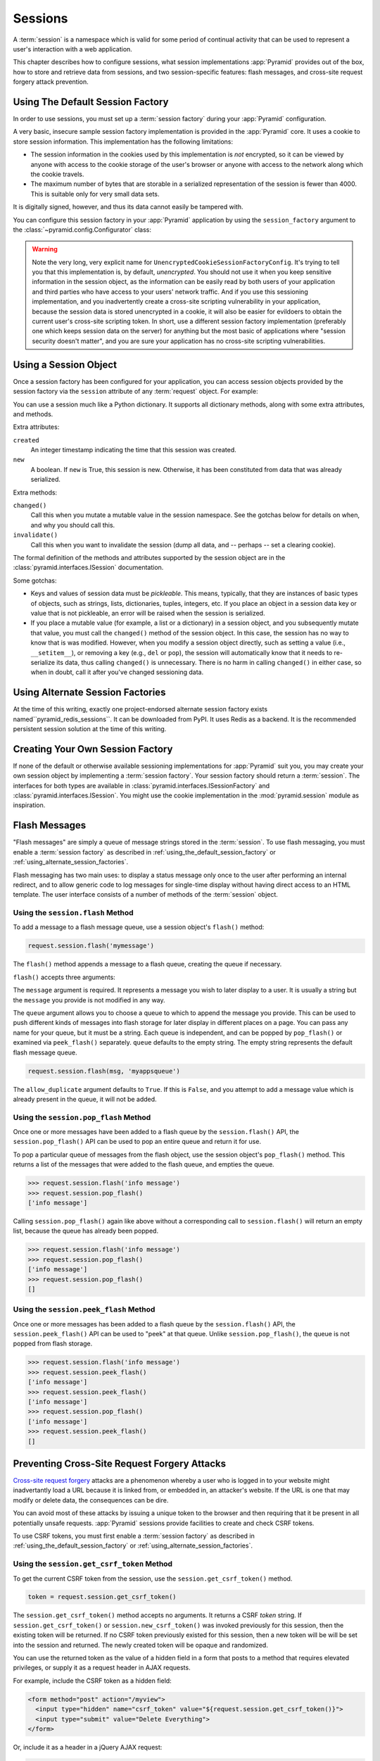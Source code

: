.. index::
   single: session

.. _sessions_chapter:

Sessions
========

A :term:`session` is a namespace which is valid for some period of
continual activity that can be used to represent a user's interaction
with a web application.

This chapter describes how to configure sessions, what session
implementations :app:`Pyramid` provides out of the box, how to store and
retrieve data from sessions, and two session-specific features: flash
messages, and cross-site request forgery attack prevention.

.. index::
   single: session factory (default)

.. _using_the_default_session_factory:

Using The Default Session Factory
---------------------------------

In order to use sessions, you must set up a :term:`session factory`
during your :app:`Pyramid` configuration.

A very basic, insecure sample session factory implementation is
provided in the :app:`Pyramid` core.  It uses a cookie to store
session information.  This implementation has the following
limitations:

- The session information in the cookies used by this implementation
  is *not* encrypted, so it can be viewed by anyone with access to the
  cookie storage of the user's browser or anyone with access to the
  network along which the cookie travels.

- The maximum number of bytes that are storable in a serialized
  representation of the session is fewer than 4000.  This is
  suitable only for very small data sets.

It is digitally signed, however, and thus its data cannot easily be
tampered with.

You can configure this session factory in your :app:`Pyramid`
application by using the ``session_factory`` argument to the
:class:`~pyramid.config.Configurator` class:

.. code-block:: python
   :linenos:

   from pyramid.session import UnencryptedCookieSessionFactoryConfig
   my_session_factory = UnencryptedCookieSessionFactoryConfig('itsaseekreet')
   
   from pyramid.config import Configurator
   config = Configurator(session_factory = my_session_factory)

.. warning:: 

   Note the very long, very explicit name for
   ``UnencryptedCookieSessionFactoryConfig``.  It's trying to tell you that
   this implementation is, by default, *unencrypted*.  You should not use it
   when you keep sensitive information in the session object, as the
   information can be easily read by both users of your application and third
   parties who have access to your users' network traffic.  And if you use this
   sessioning implementation, and you inadvertently create a cross-site
   scripting vulnerability in your application, because the session data is
   stored unencrypted in a cookie, it will also be easier for evildoers to
   obtain the current user's cross-site scripting token.  In short, use a
   different session factory implementation (preferably one which keeps session
   data on the server) for anything but the most basic of applications where
   "session security doesn't matter", and you are sure your application has no
   cross-site scripting vulnerabilities.

.. index::
   single: session object

Using a Session Object
----------------------

Once a session factory has been configured for your application, you
can access session objects provided by the session factory via
the ``session`` attribute of any :term:`request` object.  For
example:

.. code-block:: python
   :linenos:

   from pyramid.response import Response

   def myview(request):
       session = request.session
       if 'abc' in session:
           session['fred'] = 'yes'
       session['abc'] = '123'
       if 'fred' in session:
           return Response('Fred was in the session')
       else:
           return Response('Fred was not in the session')

You can use a session much like a Python dictionary.  It supports all
dictionary methods, along with some extra attributes, and methods.

Extra attributes:

``created``
  An integer timestamp indicating the time that this session was created.

``new``
  A boolean.  If ``new`` is True, this session is new.  Otherwise, it has 
  been constituted from data that was already serialized.

Extra methods:

``changed()``
  Call this when you mutate a mutable value in the session namespace.
  See the gotchas below for details on when, and why you should
  call this.

``invalidate()``
  Call this when you want to invalidate the session (dump all data,
  and -- perhaps -- set a clearing cookie).

The formal definition of the methods and attributes supported by the
session object are in the :class:`pyramid.interfaces.ISession`
documentation.

Some gotchas:

- Keys and values of session data must be *pickleable*.  This means,
  typically, that they are instances of basic types of objects,
  such as strings, lists, dictionaries, tuples, integers, etc.  If you
  place an object in a session data key or value that is not
  pickleable, an error will be raised when the session is serialized.

- If you place a mutable value (for example, a list or a dictionary)
  in a session object, and you subsequently mutate that value, you must
  call the ``changed()`` method of the session object. In this case, the
  session has no way to know that is was modified. However, when you
  modify a session object directly, such as setting a value (i.e.,
  ``__setitem__``), or removing a key (e.g., ``del`` or ``pop``), the
  session will automatically know that it needs to re-serialize its
  data, thus calling ``changed()`` is unnecessary. There is no harm in
  calling ``changed()`` in either case, so when in doubt, call it after
  you've changed sessioning data.

.. index::
   single: pyramid_redis_sessions
   single: session factory (alternates)

.. _using_alternate_session_factories:

Using Alternate Session Factories
---------------------------------

At the time of this writing, exactly one project-endorsed alternate session 
factory exists named``pyramid_redis_sessions``.  It can be downloaded from PyPI.
It uses Redis as a backend.  It is the recommended persistent session solution
at the time of this writing.

.. index::
   single: session factory (custom)

Creating Your Own Session Factory
---------------------------------

If none of the default or otherwise available sessioning
implementations for :app:`Pyramid` suit you, you may create your own
session object by implementing a :term:`session factory`.  Your
session factory should return a :term:`session`.  The interfaces for
both types are available in
:class:`pyramid.interfaces.ISessionFactory` and
:class:`pyramid.interfaces.ISession`. You might use the cookie
implementation in the :mod:`pyramid.session` module as inspiration.

.. index::
   single: flash messages

.. _flash_messages:

Flash Messages
--------------

"Flash messages" are simply a queue of message strings stored in the
:term:`session`.  To use flash messaging, you must enable a :term:`session
factory` as described in :ref:`using_the_default_session_factory` or
:ref:`using_alternate_session_factories`.

Flash messaging has two main uses: to display a status message only once to
the user after performing an internal redirect, and to allow generic code to
log messages for single-time display without having direct access to an HTML
template. The user interface consists of a number of methods of the
:term:`session` object.

.. index::
   single: session.flash

Using the ``session.flash`` Method
~~~~~~~~~~~~~~~~~~~~~~~~~~~~~~~~~~

To add a message to a flash message queue, use a session object's ``flash()``
method:

.. code-block:: python

   request.session.flash('mymessage')

The ``flash()`` method appends a message to a flash queue, creating the queue
if necessary. 

``flash()`` accepts three arguments:

.. method:: flash(message, queue='', allow_duplicate=True)

The ``message`` argument is required.  It represents a message you wish to
later display to a user.  It is usually a string but the ``message`` you
provide is not modified in any way.

The ``queue`` argument allows you to choose a queue to which to append
the message you provide.  This can be used to push different kinds of
messages into flash storage for later display in different places on a
page.  You can pass any name for your queue, but it must be a string.
Each queue is independent, and can be popped by ``pop_flash()`` or
examined via ``peek_flash()`` separately.  ``queue`` defaults to the
empty string.  The empty string represents the default flash message
queue.

.. code-block:: python

   request.session.flash(msg, 'myappsqueue')

The ``allow_duplicate`` argument defaults to ``True``.  If this is
``False``, and you attempt to add a message value which is already
present in the queue, it will not be added.

.. index::
   single: session.pop_flash

Using the ``session.pop_flash`` Method
~~~~~~~~~~~~~~~~~~~~~~~~~~~~~~~~~~~~~~

Once one or more messages have been added to a flash queue by the
``session.flash()`` API, the ``session.pop_flash()`` API can be used to
pop an entire queue and return it for use.

To pop a particular queue of messages from the flash object, use the session
object's ``pop_flash()`` method. This returns a list of the messages
that were added to the flash queue, and empties the queue.

.. method:: pop_flash(queue='')

>>> request.session.flash('info message')
>>> request.session.pop_flash()
['info message']

Calling ``session.pop_flash()`` again like above without a corresponding call
to ``session.flash()`` will return an empty list, because the queue has already
been popped.

>>> request.session.flash('info message')
>>> request.session.pop_flash()
['info message']
>>> request.session.pop_flash()
[]

.. index::
   single: session.peek_flash

Using the ``session.peek_flash`` Method
~~~~~~~~~~~~~~~~~~~~~~~~~~~~~~~~~~~~~~~

Once one or more messages has been added to a flash queue by the
``session.flash()`` API, the ``session.peek_flash()`` API can be used to
"peek" at that queue.  Unlike ``session.pop_flash()``, the queue is not
popped from flash storage.

.. method:: peek_flash(queue='')

>>> request.session.flash('info message')
>>> request.session.peek_flash()
['info message']
>>> request.session.peek_flash()
['info message']
>>> request.session.pop_flash()
['info message']
>>> request.session.peek_flash()
[]

.. index::
   single: preventing cross-site request forgery attacks
   single: cross-site request forgery attacks, prevention

Preventing Cross-Site Request Forgery Attacks
---------------------------------------------

`Cross-site request forgery
<http://en.wikipedia.org/wiki/Cross-site_request_forgery>`_ attacks are a
phenomenon whereby a user who is logged in to your website might inadvertantly
load a URL because it is linked from, or embedded in, an attacker's website.
If the URL is one that may modify or delete data, the consequences can be dire.

You can avoid most of these attacks by issuing a unique token to the browser
and then requiring that it be present in all potentially unsafe requests.
:app:`Pyramid` sessions provide facilities to create and check CSRF tokens.

To use CSRF tokens, you must first enable a :term:`session factory`
as described in :ref:`using_the_default_session_factory` or
:ref:`using_alternate_session_factories`.

.. index::
   single: session.get_csrf_token

Using the ``session.get_csrf_token`` Method
~~~~~~~~~~~~~~~~~~~~~~~~~~~~~~~~~~~~~~~~~~~

To get the current CSRF token from the session, use the
``session.get_csrf_token()`` method.

.. code-block:: python

   token = request.session.get_csrf_token()

The ``session.get_csrf_token()`` method accepts no arguments.  It returns a
CSRF *token* string. If ``session.get_csrf_token()`` or
``session.new_csrf_token()`` was invoked previously for this session, then the
existing token will be returned.  If no CSRF token previously existed for
this session, then a new token will be will be set into the session and returned.
The newly created token will be opaque and randomized.

You can use the returned token as the value of a hidden field in a form that
posts to a method that requires elevated privileges, or supply it as a request
header in AJAX requests.

For example, include the CSRF token as a hidden field:

.. code-block:: html

    <form method="post" action="/myview">
      <input type="hidden" name="csrf_token" value="${request.session.get_csrf_token()}">
      <input type="submit" value="Delete Everything">
    </form>

Or, include it as a header in a jQuery AJAX request:

.. code-block:: javascript

    var csrfToken = ${request.session.get_csrf_token()};
    $.ajax({
      type: "POST",
      url: "/myview",
      headers: { 'X-CSRF-Token': csrfToken }
    }).done(function() {
      alert("Deleted");
    });


The handler for the URL that receives the request
should then require that the correct CSRF token is supplied.

Using the ``session.check_csrf_token`` Method
~~~~~~~~~~~~~~~~~~~~~~~~~~~~~~~~~~~~~~~~~~~~~

In request handling code, you can check the presence and validity of a CSRF
token with ``session.check_csrf_token(request)``. If the token is valid,
it will return True, otherwise it will raise ``HTTPBadRequest``.

By default, it checks for a GET or POST parameter named ``csrf_token`` or a
header named ``X-CSRF-Token``.

.. code-block:: python

    def myview(request):
        session = request.session

        # Require CSRF Token
        session.check_csrf_token(request):

        ...

.. index::
   single: session.new_csrf_token

Checking CSRF Tokens With A View Predicate
~~~~~~~~~~~~~~~~~~~~~~~~~~~~~~~~~~~~~~~~~~

A convenient way to require a valid CSRF Token for a particular view is to
include ``check_csrf=True`` as a view predicate.
See :meth:`pyramid.config.Configurator.add_route`.

.. code-block:: python

    @view_config(request_method='POST', check_csrf=True, ...)
    def myview(request):
        ...


Using the ``session.new_csrf_token`` Method
~~~~~~~~~~~~~~~~~~~~~~~~~~~~~~~~~~~~~~~~~~~

To explicitly create a new CSRF token, use the
``session.new_csrf_token()`` method.  This differs only from
``session.get_csrf_token()`` inasmuch as it clears any existing CSRF token,
creates a new CSRF token, sets the token into the session, and returns the
token.

.. code-block:: python

   token = request.session.new_csrf_token()


